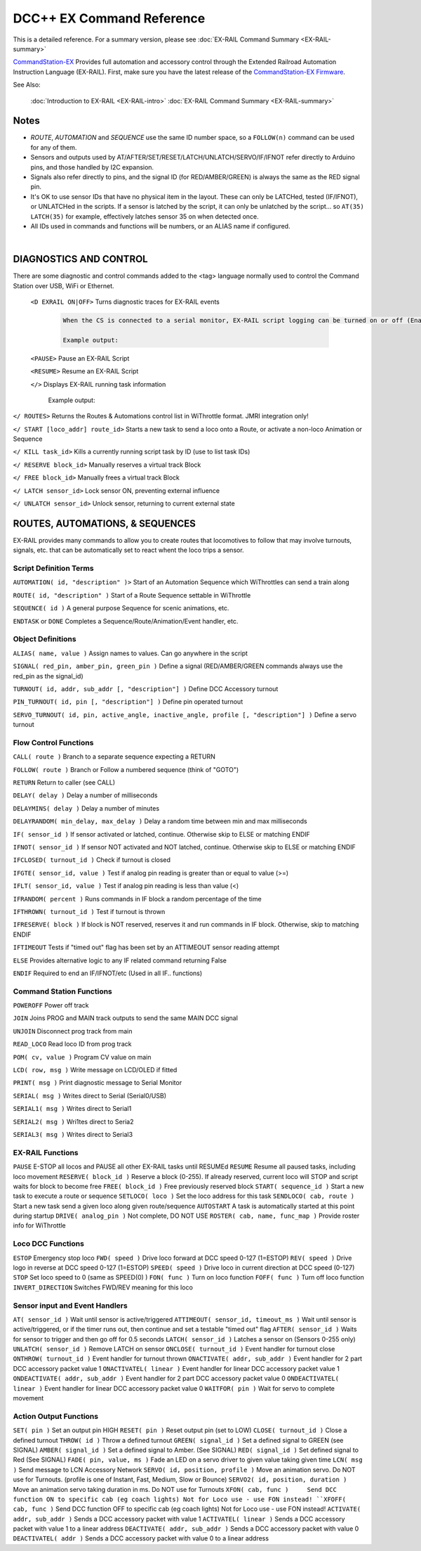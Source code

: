 ****************************
DCC++ EX Command Reference
****************************

This is a detailed reference. For a summary version, please see :doc:`EX-RAIL Command Summary <EX-RAIL-summary>`

`CommandStation-EX <https://github.com/DCC-EX/CommandStation-EX>`_ Provides full automation and accessory control through the Extended Railroad Automation Instruction Language (EX-RAIL). First, make sure you have the latest release of the `CommandStation-EX Firmware <https://github.com/DCC-EX/CommandStation-EX>`_.

See Also:

  :doc:`Introduction to EX-RAIL <EX-RAIL-intro>`
  :doc:`EX-RAIL Command Summary <EX-RAIL-summary>`

Notes
========


- *ROUTE*, *AUTOMATION* and *SEQUENCE* use the same ID number space, so a ``FOLLOW(n)`` command can be used for any of them.

- Sensors and outputs used by AT/AFTER/SET/RESET/LATCH/UNLATCH/SERVO/IF/IFNOT refer directly to Arduino pins, and those handled by I2C expansion.

- Signals also refer directly to pins, and the signal ID (for RED/AMBER/GREEN) is always the same as the RED signal pin.

- It's OK to use sensor IDs that have no physical item in the layout. These can only be LATCHed, tested (IF/IFNOT), or UNLATCHed in the scripts. If a sensor is latched by the script, it can only be unlatched by the script… so ``AT(35) LATCH(35)`` for example, effectively latches sensor 35 on when detected once.

- All IDs used in commands and functions will be numbers, or an ALIAS name if configured.

|

DIAGNOSTICS AND CONTROL
=======================

There are some diagnostic and control commands added to the <tag> language normally used to control the Command Station over USB, WiFi or Ethernet.

 ``<D EXRAIL ON|OFF>`` Turns diagnostic traces for EX-RAIL events

  .. code-block:: none

    When the CS is connected to a serial monitor, EX-RAIL script logging can be turned on or off (Enabled or Disabled)

    Example output:

  
 ``<PAUSE>`` Pause an EX-RAIL Script 

 ``<RESUME>`` Resume an EX-RAIL Script

 ``</>`` Displays EX-RAIL running task information

   Example output:

``</ ROUTES>``	Returns the Routes & Automations control list in WiThrottle format. JMRI integration only!

``</ START [loco_addr] route_id>``	Starts a new task to send a loco onto a Route, or activate a non-loco Animation or Sequence

``</ KILL task_id>``	Kills a currently running script task by ID (use to list task IDs)

``</ RESERVE block_id>``	Manually reserves a virtual track Block

``</ FREE block_id>``	Manually frees a virtual track Block

``</ LATCH sensor_id>``	Lock sensor ON, preventing external influence

``</ UNLATCH sensor_id>``	Unlock sensor, returning to current external state



ROUTES, AUTOMATIONS, & SEQUENCES
==================================

EX-RAIL provides many commands to allow you to create routes that locomotives to follow that may involve turnouts, signals, etc. that can be automatically set to react whent the loco trips a sensor.

Script Definition Terms
------------------------

``AUTOMATION( id, "description" )>``	Start of an Automation Sequence which WiThrottles can send a train along

``ROUTE( id, "description" )``	Start of a Route Sequence settable in WiThrottle

``SEQUENCE( id )``	A general purpose Sequence for scenic animations, etc.

``ENDTASK`` or ``DONE``	Completes a Sequence/Route/Animation/Event handler, etc.

Object Definitions
-------------------

``ALIAS( name, value )``	Assign names to values. Can go anywhere in the script

``SIGNAL( red_pin, amber_pin, green_pin )``	Define a signal (RED/AMBER/GREEN commands always use the red_pin as the signal_id)

``TURNOUT( id, addr, sub_addr [, "description"] )``	Define DCC Accessory turnout

``PIN_TURNOUT( id, pin [, "description"] )``	Define pin operated turnout

``SERVO_TURNOUT( id, pin, active_angle, inactive_angle, profile [, "description"] )``	Define a servo turnout

Flow Control Functions
------------------------

``CALL( route )``	Branch to a separate sequence expecting a RETURN

``FOLLOW( route )``	Branch or Follow a numbered sequence (think of "GOTO")

``RETURN``	Return to caller (see CALL)

``DELAY( delay )``	Delay a number of milliseconds

``DELAYMINS( delay )``	Delay a number of minutes

``DELAYRANDOM( min_delay, max_delay )``	Delay a random time between min and max milliseconds

``IF( sensor_id )``	If sensor activated or latched, continue. Otherwise skip to ELSE or matching ENDIF

``IFNOT( sensor_id )``	If sensor NOT activated and NOT latched, continue. Otherwise skip to ELSE or matching ENDIF

``IFCLOSED( turnout_id )``	Check if turnout is closed

``IFGTE( sensor_id, value )``	Test if analog pin reading is greater than or equal to value (>=)

``IFLT( sensor_id, value )``	Test if analog pin reading is less than value (<)

``IFRANDOM( percent )``	Runs commands in IF block a random percentage of the time

``IFTHROWN( turnout_id )``	Test if turnout is thrown

``IFRESERVE( block )``	If block is NOT reserved, reserves it and run commands in IF block. Otherwise, skip to matching ENDIF

``IFTIMEOUT``	Tests if "timed out" flag has been set by an ATTIMEOUT sensor reading attempt

``ELSE``	Provides alternative logic to any IF related command returning False

``ENDIF``	Required to end an IF/IFNOT/etc (Used in all IF.. functions)

Command Station Functions
--------------------------

``POWEROFF``	Power off track

``JOIN``	Joins PROG and MAIN track outputs to send the same MAIN DCC signal

``UNJOIN``	Disconnect prog track from main

``READ_LOCO``	Read loco ID from prog track

``POM( cv, value )``	Program CV value on main

``LCD( row, msg )``	Write message on LCD/OLED if fitted

``PRINT( msg )``	Print diagnostic message to Serial Monitor

``SERIAL( msg )``	Writes direct to Serial (Serial0/USB)

``SERIAL1( msg )``	Writes direct to Serial1

``SERIAL2( msg )``	Wri1tes direct to Seria2

``SERIAL3( msg )``	Writes direct to Serial3

EX-RAIL Functions
------------------

``PAUSE``	E-STOP all locos and PAUSE all other EX-RAIL tasks until RESUMEd
``RESUME``	Resume all paused tasks, including loco movement
``RESERVE( block_id )``	Reserve a block (0-255). If already reserved, current loco will STOP and script waits for block to become free
``FREE( block_id )``	Free previously reserved block
``START( sequence_id )``	Start a new task to execute a route or sequence
``SETLOCO( loco )``	Set the loco address for this task
``SENDLOCO( cab, route )``	Start a new task send a given loco along given route/sequence
``AUTOSTART``	A task is automatically started at this point during startup
``DRIVE( analog_pin )``	Not complete, DO NOT USE
``ROSTER( cab, name, func_map )``	Provide roster info for WiThrottle

Loco DCC Functions
-------------------

``ESTOP``	Emergency stop loco
``FWD( speed )``	Drive loco forward at DCC speed 0-127 (1=ESTOP)
``REV( speed )``	Drive logo in reverse at DCC speed 0-127 (1=ESTOP)
``SPEED( speed )``	Drive loco in current direction at DCC speed (0-127)
``STOP``	Set loco speed to 0 (same as SPEED(0) )
``FON( func )``	Turn on loco function
``FOFF( func )``	Turn off loco function
``INVERT_DIRECTION``	Switches FWD/REV meaning for this loco

Sensor input and Event Handlers 
--------------------------------

``AT( sensor_id )``	Wait until sensor is active/triggered
``ATTIMEOUT( sensor_id, timeout_ms )``	Wait until sensor is active/triggered, or if the timer runs out, then continue and set a testable "timed out" flag
``AFTER( sensor_id )``	Waits for sensor to trigger and then go off for 0.5 seconds
``LATCH( sensor_id )``	Latches a sensor on (Sensors 0-255 only)
``UNLATCH( sensor_id )``	Remove LATCH on sensor
``ONCLOSE( turnout_id )``	Event handler for turnout close
``ONTHROW( turnout_id )``	Event handler for turnout thrown
``ONACTIVATE( addr, sub_addr )``	Event handler for 2 part DCC accessory packet value 1
``ONACTIVATEL( linear )``	Event handler for linear DCC accessory packet value 1
``ONDEACTIVATE( addr, sub_addr )``	Event handler for 2 part DCC accessory packet value 0
``ONDEACTIVATEL( linear )``	Event handler for linear DCC accessory packet value 0
``WAITFOR( pin )``	Wait for servo to complete movement

Action Output Functions
------------------------

``SET( pin )``	Set an output pin HIGH
``RESET( pin )``	Reset output pin (set to LOW)
``CLOSE( turnout_id )``	Close a defined turnout
``THROW( id )``	Throw a defined turnout
``GREEN( signal_id )``	Set a defined signal to GREEN (see SIGNAL)
``AMBER( signal_id )``	Set a defined signal to Amber. (See SIGNAL)
``RED( signal_id )``	Set defined signal to Red (See SIGNAL)
``FADE( pin, value, ms )``	Fade an LED on a servo driver to given value taking given time
``LCN( msg )``	Send message to LCN Accessory Network
``SERVO( id, position, profile )``	Move an animation servo. Do NOT use for Turnouts. (profile is one of Instant, Fast, Medium, Slow or Bounce)
``SERVO2( id, position, duration )``	Move an animation servo taking duration in ms. Do NOT use for Turnouts
``XFON( cab, func )	Send DCC function ON to specific cab (eg coach lights) Not for Loco use - use FON instead!
``XFOFF( cab, func )``	Send DCC function OFF to specific cab (eg coach lights) Not for Loco use - use FON instead!
``ACTIVATE( addr, sub_addr )``	Sends a DCC accessory packet with value 1
``ACTIVATEL( linear )``	Sends a DCC accessory packet with value 1 to a linear address
``DEACTIVATE( addr, sub_addr )``	Sends a DCC accessory packet with value 0
``DEACTIVATEL( addr )``	Sends a DCC accessory packet with value 0 to a linear address